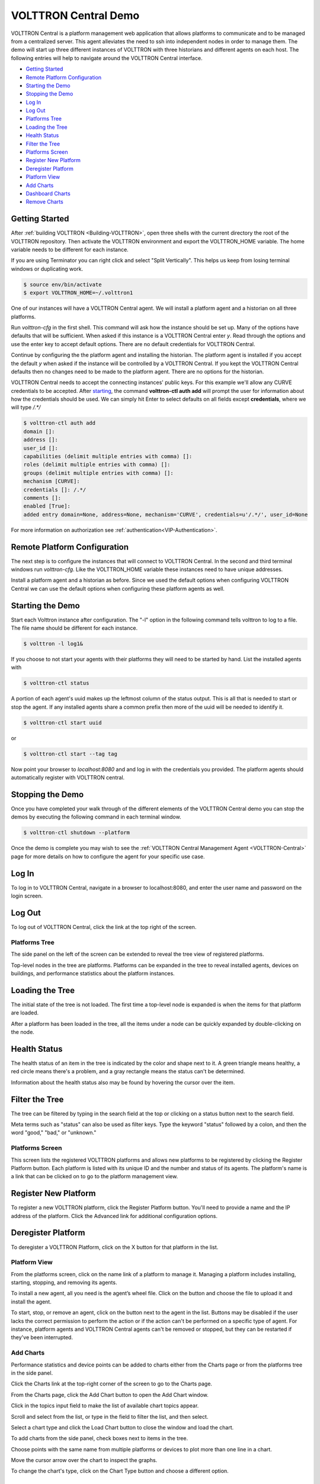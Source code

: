 .. _VOLTTRON-Central-Demo:

=====================
VOLTTRON Central Demo
=====================

VOLTTRON Central is a platform management web application that allows
platforms to communicate and to be managed from a centralized server.
This agent alleviates the need to ssh into independent nodes in order
to manage them. The demo will start up three different instances of
VOLTTRON with three historians and different agents on each host. The
following entries will help to navigate around the VOLTTRON Central
interface.

-  `Getting Started <#getting-started>`__
-  `Remote Platform Configuration <#remote-platform-configuration>`__
-  `Starting the Demo <#starting-the-demo>`__
-  `Stopping the Demo <#stopping-the-demo>`__
-  `Log In <#log-in>`__
-  `Log Out <#log-out>`__
-  `Platforms Tree <#platforms-tree>`__
-  `Loading the Tree <#loading-the-tree>`__
-  `Health Status <#health-status>`__
-  `Filter the Tree <#filter-the-tree>`__
-  `Platforms Screen <#platforms-screen>`__
-  `Register New Platform <#register-new-platform>`__
-  `Deregister Platform <#deregister-platform>`__
-  `Platform View <#platform-view>`__
-  `Add Charts <#add-charts>`__
-  `Dashboard Charts <#dashboard-charts>`__
-  `Remove Charts <#remove-charts>`__

Getting Started
---------------

After :ref:`building VOLTTRON <Building-VOLTTRON>`, open three shells
with the current directory the root of the VOLTTRON repository. Then activate
the VOLTTRON environment and export the VOLTTRON\_HOME variable. The home
variable needs to be different for each instance.

If you are using Terminator you can right click and select "Split Vertically".
This helps us keep from losing terminal windows or duplicating work.

.. code-block:: console

    $ source env/bin/activate
    $ export VOLTTRON_HOME=~/.volttron1

|Terminator Setup|

One of our instances will have a VOLTTRON Central agent. We will install a
platform agent and a historian on all three platforms.

Run `volttron-cfg` in the first shell. This command will ask how the instance
should be set up. Many of the options have defaults that will be sufficient.
When asked if this instance is a VOLTTRON Central enter `y`. Read through the
options and use the enter key to accept default options. There are no default
credentials for VOLTTRON Central.

|VC Config|

Continue by configuring the the platform agent and installing the historian.
The platform agent is installed if you accept the default `y` when asked if
the instance will be controlled by a VOLTTRON Central. If you kept the
VOLTTRON Central defaults then no changes need to be made to the platform agent.
There are no options for the historian.

VOLTTRON Central needs to accept the connecting instances'
public keys. For this example we'll allow any CURVE credentials to be accepted.
After `starting <#starting-the-demo>`__, the command **volttron-ctl auth add** will prompt the user for
information about how the credentials should be used. We can simply hit Enter
to select defaults on all fields except **credentials**, where we will type
`/.*/`

.. code-block:: console

   $ volttron-ctl auth add
   domain []:
   address []:
   user_id []:
   capabilities (delimit multiple entries with comma) []:
   roles (delimit multiple entries with comma) []:
   groups (delimit multiple entries with comma) []:
   mechanism [CURVE]:
   credentials []: /.*/
   comments []:
   enabled [True]:
   added entry domain=None, address=None, mechanism='CURVE', credentials=u'/.*/', user_id=None

For more information on authorization see :ref:`authentication<VIP-Authentication>`.

Remote Platform Configuration
-----------------------------

The next step is to configure the instances that will connect to VOLTTRON
Central. In the second and third terminal windows run `volttron-cfg`. Like
the VOLTTRON\_HOME variable these instances need to have unique addresses.

Install a platform agent and a historian as before. Since we used the default
options when configuring VOLTTRON Central we can use the default options when
configuring these platform agents as well.

|Platform Config|


Starting the Demo
-----------------

Start each Volttron instance after configuration. The "-l" option in the
following command tells volttron to log to a file. The file name
should be different for each instance.

.. code-block:: console

    $ volttron -l log1&

If you choose to not start your agents with their platforms they will need to
be started by hand. List the installed agents with

.. code-block:: console

    $ volttron-ctl status

A portion of each agent's uuid makes up the leftmost column of the status
output. This is all that is needed to start or stop the agent. If any
installed agents share a common prefix then more of the uuid will be needed
to identify it.

.. code-block:: console

    $ volttron-ctl start uuid

or

.. code-block:: console

    $ volttron-ctl start --tag tag

Now point your browser to `localhost:8080` and and log in with the credentials
you provided. The platform agents should automatically register with VOLTTRON
central.

Stopping the Demo
-----------------

Once you have completed your walk through of the different elements of
the VOLTTRON Central demo you can stop the demos by executing the following
command in each terminal window.

.. code-block:: console

    $ volttron-ctl shutdown --platform

Once the demo is complete you may wish to see the
:ref:`VOLTTRON Central Management Agent <VOLTTRON-Central>` page for more
details on how to configure the agent for your specific use case.

Log In
------

To log in to VOLTTRON Central, navigate in a browser to localhost:8080,
and enter the user name and password on the login screen.

|Login Screen|

Log Out
-------

To log out of VOLTTRON Central, click the link at the top right
of the screen.

|Logout Button|

Platforms Tree
~~~~~~~~~~~~~~

The side panel on the left of the screen can be extended to
reveal the tree view of registered platforms.

|Platforms Panel|

|Platforms Tree|

Top-level nodes in the tree are platforms. Platforms can be expanded
in the tree to reveal installed agents, devices on buildings, and
performance statistics about the platform instances.

Loading the Tree
----------------

The initial state of the tree is not loaded. The first time a top-level
node is expanded is when the items for that platform are loaded.

|Load Tree|

After a platform has been loaded in the tree, all the items under a node
can be quickly expanded by double-clicking on the node.

Health Status
-------------

The health status of an item in the tree is indicated by the color
and shape next to it. A green triangle means healthy, a red circle
means there's a problem, and a gray rectangle means the status can't
be determined.

Information about the health status also may be found by hovering the
cursor over the item.

|Status Tooltips|

Filter the Tree
---------------

The tree can be filtered by typing in the search field at the top or
clicking on a status button next to the search field.

|Filter Name|

|Filter Button|

Meta terms such as "status" can also be used as filter keys. Type the
keyword "status" followed by a colon, and then the word "good," "bad,"
or "unknown."

|Filter Status|

Platforms Screen
~~~~~~~~~~~~~~~~

This screen lists the registered VOLTTRON platforms and allows new
platforms to be registered by clicking the Register Platform button.
Each platform is listed with its unique ID and the number and status
of its agents. The platform's name is a link that can be clicked on
to go to the platform management view.

|Platforms|

Register New Platform
---------------------

To register a new VOLTTRON platform, click the Register Platform button.
You'll need to provide a name and the IP address of the platform. Click
the Advanced link for additional configuration options.

|Register Platform Information|

Deregister Platform
-------------------

To deregister a VOLTTRON Platform, click on the X button for that platform
in the list.

Platform View
~~~~~~~~~~~~~

From the platforms screen, click on the name link of a platform to
manage it. Managing a platform includes installing, starting, stopping,
and removing its agents.

|Platform Screen|

To install a new agent, all you need is the agent’s wheel file. Click on
the button and choose the file to upload it and install the agent.

To start, stop, or remove an agent, click on the button next to the agent
in the list. Buttons may be disabled if the user lacks the correct
permission to perform the action or if the action can't be performed
on a specific type of agent. For instance, platform agents and VOLTTRON
Central agents can't be removed or stopped, but they can be restarted
if they've been interrupted.

Add Charts
~~~~~~~~~~

Performance statistics and device points can be added to charts either
from the Charts page or from the platforms tree in the side panel.

Click the Charts link at the top-right corner of the screen to go to
the Charts page.

|Charts Page|

From the Charts page, click the Add Chart button to open the Add Chart
window.

|Charts Button|

|Charts Window|

Click in the topics input field to make the list of available chart
topics appear.

|Chart Topics|

Scroll and select from the list, or type in the field to filter the
list, and then select.

|Filter Select|

Select a chart type and click the Load Chart button to close the
window and load the chart.

|Load Chart|

To add charts from the side panel, check boxes next to items in the
tree.

|Tree Charts|

Choose points with the same name from multiple platforms or devices
to plot more than one line in a chart.

|Multiple Lines|

Move the cursor arrow over the chart to inspect the graphs.

|Inspect Chart|

To change the chart's type, click on the Chart Type button and choose
a different option.

|Chart Type|

Dashboard Charts
----------------

To pin a chart to the Dashboard, click the Pin Chart button to toggle
it. When the pin image is black and upright, the chart is pinned; when
the pin image is gray and diagonal, the chart is not pinned and won't
appear on the Dashboard.

|Pin Chart|

Charts that have been pinned to the Dashboard are saved to the database
and will automatically load when the user logs in to VOLTTRON Central.
Different users can save their own configurations of dashboard charts.

Remove Charts
-------------

To remove a chart, uncheck the box next to the item in the tree or click
the X button next to the chart on the Charts page. Removing a chart
removes it from the Charts page and the Dashboard.

.. |Terminator Setup| image:: files/terminator-setup.png
                      :target: ../../_images/terminator-setup.png
.. |VC Config| image:: files/vc-config.png
               :target: ../../_images/vc-config.png
.. |Platform Config| image:: files/platform-config.png
                     :target: ../../_images/platform-config.png
.. |Login Screen| image:: files/login-screen.png
.. |Logout Button| image:: files/logout-button.png
.. |Platforms| image:: files/platforms.png
.. |Register Platform Information| image:: files/register-new-platform.png
.. |Platform Screen| image:: files/manage-platforms.png
.. |Platforms Tree| image:: files/side-panel-open.png
.. |Platforms Panel| image:: files/side-panel-closed.png
.. |Status Tooltips| image:: files/problems-found.png
.. |Load Tree| image:: files/load-tree-item.png
.. |Filter Button| image:: files/filter-button.png
.. |Filter Name| image:: files/filter-name.png
.. |Filter Status| image:: files/filter-status.png
.. |Tree Charts| image:: files/add-charts.png
.. |Charts Page| image:: files/go-to-charts.png
.. |Charts Button| image:: files/add-charts-button.png
.. |Charts Window| image:: files/charts-window.png
.. |Chart Topics| image:: files/load-topics.png
.. |Filter Select| image:: files/filter-and-select.png
.. |Load Chart| image:: files/load-chart.png
.. |Multiple Lines| image:: files/chart-multiple-lines.png
.. |Chart Type| image:: files/chart-type.png
.. |Pin Chart| image:: files/pin-chart.png
.. |Inspect Chart| image:: files/inspect-charts.png

